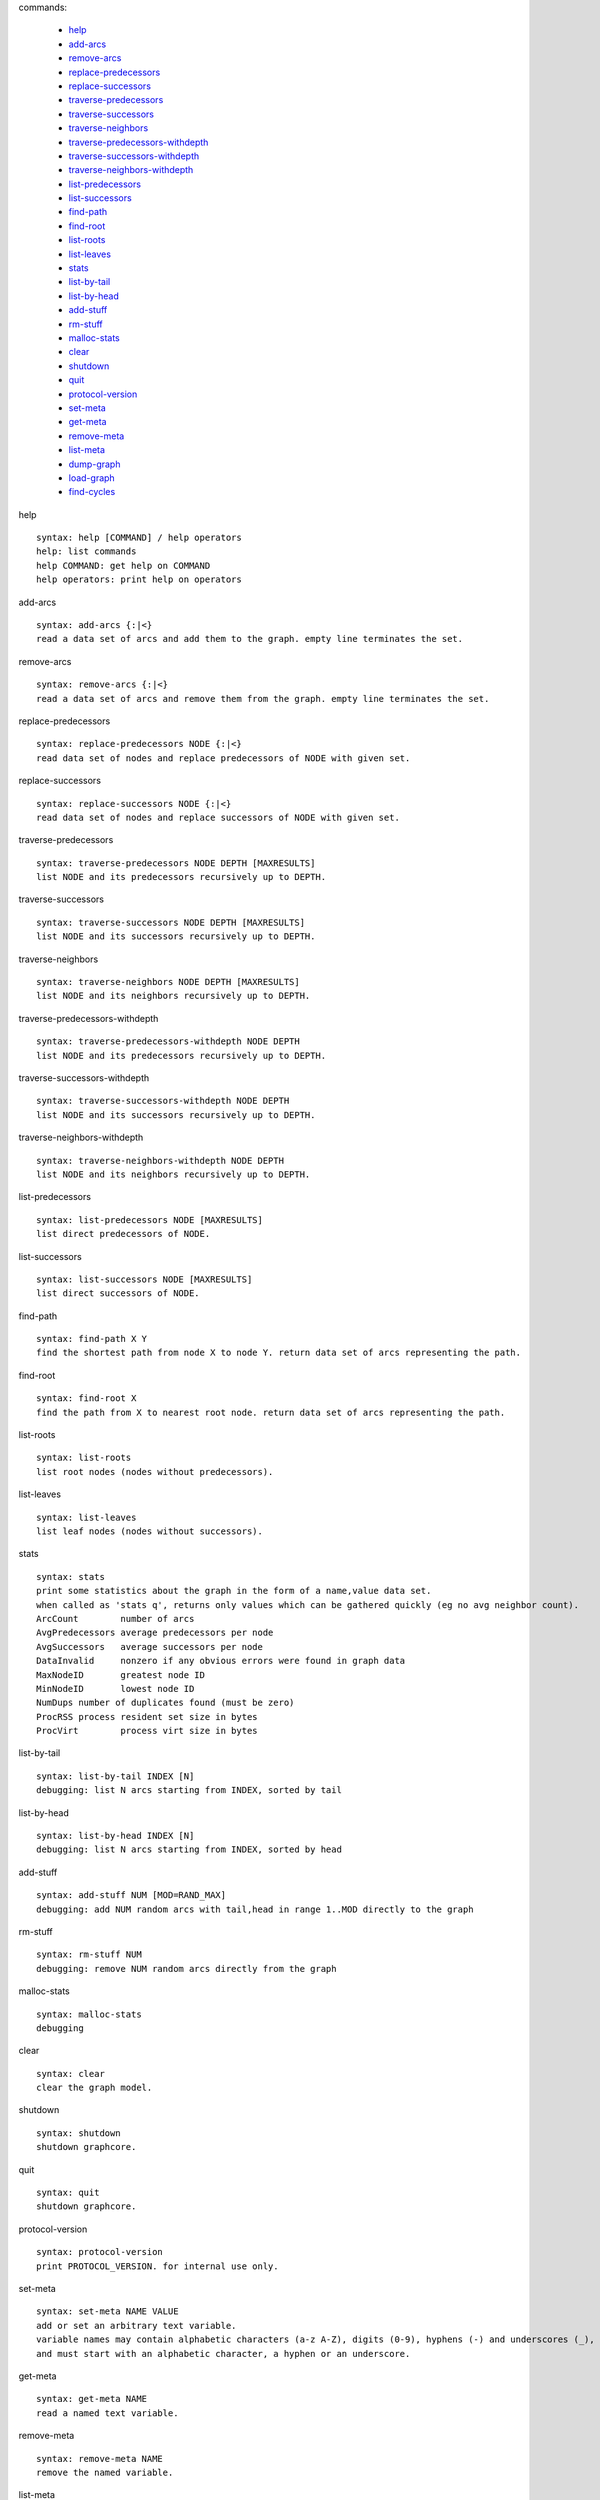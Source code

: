 

commands:


	- help_
	- add-arcs_
	- remove-arcs_
	- replace-predecessors_
	- replace-successors_
	- traverse-predecessors_
	- traverse-successors_
	- traverse-neighbors_
	- traverse-predecessors-withdepth_
	- traverse-successors-withdepth_
	- traverse-neighbors-withdepth_
	- list-predecessors_
	- list-successors_
	- find-path_
	- find-root_
	- list-roots_
	- list-leaves_
	- stats_
	- list-by-tail_
	- list-by-head_
	- add-stuff_
	- rm-stuff_
	- malloc-stats_
	- clear_
	- shutdown_
	- quit_
	- protocol-version_
	- set-meta_
	- get-meta_
	- remove-meta_
	- list-meta_
	- dump-graph_
	- load-graph_
	- find-cycles_

.. _help:

help


::


	syntax: help [COMMAND] / help operators
	help: list commands
	help COMMAND: get help on COMMAND
	help operators: print help on operators

.. _add-arcs:

add-arcs


::


	syntax: add-arcs {:|<}
	read a data set of arcs and add them to the graph. empty line terminates the set.

.. _remove-arcs:

remove-arcs


::


	syntax: remove-arcs {:|<}
	read a data set of arcs and remove them from the graph. empty line terminates the set.

.. _replace-predecessors:

replace-predecessors


::


	syntax: replace-predecessors NODE {:|<}
	read data set of nodes and replace predecessors of NODE with given set.

.. _replace-successors:

replace-successors


::


	syntax: replace-successors NODE {:|<}
	read data set of nodes and replace successors of NODE with given set.

.. _traverse-predecessors:

traverse-predecessors


::


	syntax: traverse-predecessors NODE DEPTH [MAXRESULTS]
	list NODE and its predecessors recursively up to DEPTH.

.. _traverse-successors:

traverse-successors


::


	syntax: traverse-successors NODE DEPTH [MAXRESULTS]
	list NODE and its successors recursively up to DEPTH.

.. _traverse-neighbors:

traverse-neighbors


::


	syntax: traverse-neighbors NODE DEPTH [MAXRESULTS]
	list NODE and its neighbors recursively up to DEPTH.

.. _traverse-predecessors-withdepth:

traverse-predecessors-withdepth


::


	syntax: traverse-predecessors-withdepth NODE DEPTH
	list NODE and its predecessors recursively up to DEPTH.

.. _traverse-successors-withdepth:

traverse-successors-withdepth


::


	syntax: traverse-successors-withdepth NODE DEPTH
	list NODE and its successors recursively up to DEPTH.

.. _traverse-neighbors-withdepth:

traverse-neighbors-withdepth


::


	syntax: traverse-neighbors-withdepth NODE DEPTH
	list NODE and its neighbors recursively up to DEPTH.

.. _list-predecessors:

list-predecessors


::


	syntax: list-predecessors NODE [MAXRESULTS]
	list direct predecessors of NODE.

.. _list-successors:

list-successors


::


	syntax: list-successors NODE [MAXRESULTS]
	list direct successors of NODE.

.. _find-path:

find-path


::


	syntax: find-path X Y
	find the shortest path from node X to node Y. return data set of arcs representing the path.

.. _find-root:

find-root


::


	syntax: find-root X
	find the path from X to nearest root node. return data set of arcs representing the path.

.. _list-roots:

list-roots


::


	syntax: list-roots
	list root nodes (nodes without predecessors).

.. _list-leaves:

list-leaves


::


	syntax: list-leaves
	list leaf nodes (nodes without successors).

.. _stats:

stats


::


	syntax: stats
	print some statistics about the graph in the form of a name,value data set.
	when called as 'stats q', returns only values which can be gathered quickly (eg no avg neighbor count).
	ArcCount	number of arcs
	AvgPredecessors	average predecessors per node
	AvgSuccessors	average successors per node
	DataInvalid	nonzero if any obvious errors were found in graph data
	MaxNodeID	greatest node ID
	MinNodeID	lowest node ID
	NumDups	number of duplicates found (must be zero)
	ProcRSS	process resident set size in bytes
	ProcVirt	process virt size in bytes

.. _list-by-tail:

list-by-tail


::


	syntax: list-by-tail INDEX [N]
	debugging: list N arcs starting from INDEX, sorted by tail

.. _list-by-head:

list-by-head


::


	syntax: list-by-head INDEX [N]
	debugging: list N arcs starting from INDEX, sorted by head

.. _add-stuff:

add-stuff


::


	syntax: add-stuff NUM [MOD=RAND_MAX]
	debugging: add NUM random arcs with tail,head in range 1..MOD directly to the graph

.. _rm-stuff:

rm-stuff


::


	syntax: rm-stuff NUM
	debugging: remove NUM random arcs directly from the graph

.. _malloc-stats:

malloc-stats


::


	syntax: malloc-stats
	debugging

.. _clear:

clear


::


	syntax: clear
	clear the graph model.

.. _shutdown:

shutdown


::


	syntax: shutdown
	shutdown graphcore.

.. _quit:

quit


::


	syntax: quit
	shutdown graphcore.

.. _protocol-version:

protocol-version


::


	syntax: protocol-version
	print PROTOCOL_VERSION. for internal use only.

.. _set-meta:

set-meta


::


	syntax: set-meta NAME VALUE
	add or set an arbitrary text variable.
	variable names may contain alphabetic characters (a-z A-Z), digits (0-9), hyphens (-) and underscores (_),
	and must start with an alphabetic character, a hyphen or an underscore.

.. _get-meta:

get-meta


::


	syntax: get-meta NAME
	read a named text variable.

.. _remove-meta:

remove-meta


::


	syntax: remove-meta NAME
	remove the named variable.

.. _list-meta:

list-meta


::


	syntax: list-meta
	list all variables in this graph.

.. _dump-graph:

dump-graph


::


	syntax: dump-graph FILENAME
	save the graph to a file.

.. _load-graph:

load-graph


::


	syntax: load-graph FILENAME
	load graph from a dump file.

.. _find-cycles:

find-cycles


::


	syntax: find-cycles NODE DEPTH
	find cycles in subgraph by traversing successors of NODE with max depth DEPTH.
	cycle paths are separated by arcs with invalid node IDs: 4294967295,4294967295.

